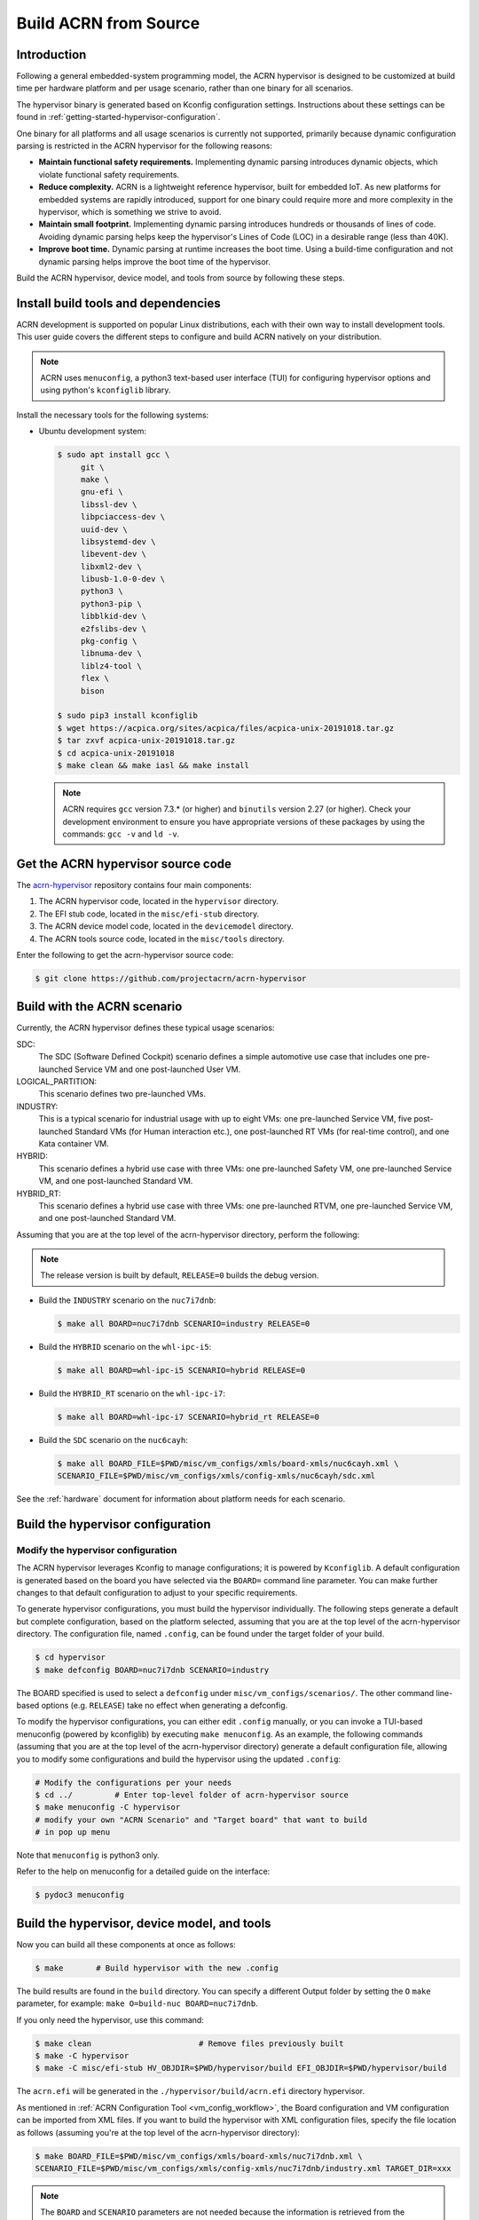 .. _getting-started-building:

Build ACRN from Source
######################

Introduction
************

Following a general embedded-system programming model, the ACRN
hypervisor is designed to be customized at build time per hardware
platform and per usage scenario, rather than one binary for all
scenarios.

The hypervisor binary is generated based on Kconfig configuration
settings. Instructions about these settings can be found in
:ref:`getting-started-hypervisor-configuration`.

One binary for all platforms and all usage scenarios is currently not
supported, primarily because dynamic configuration parsing is restricted in
the ACRN hypervisor for the following reasons:

- **Maintain functional safety requirements.** Implementing dynamic parsing
  introduces dynamic objects, which violate functional safety requirements.

- **Reduce complexity.** ACRN is a lightweight reference hypervisor, built for
  embedded IoT. As new platforms for embedded systems are rapidly introduced,
  support for one binary could require more and more complexity in the
  hypervisor, which is something we strive to avoid.

- **Maintain small footprint.** Implementing dynamic parsing introduces
  hundreds or thousands of lines of code. Avoiding dynamic parsing
  helps keep the hypervisor's Lines of Code (LOC) in a desirable range (less
  than 40K).

- **Improve boot time.** Dynamic parsing at runtime increases the boot
  time. Using a build-time configuration and not dynamic parsing
  helps improve the boot time of the hypervisor.


Build the ACRN hypervisor, device model, and tools from source by following
these steps.

.. _install-build-tools-dependencies:

.. rst-class:: numbered-step

Install build tools and dependencies
************************************

ACRN development is supported on popular Linux distributions, each with
their own way to install development tools. This user guide covers the
different steps to configure and build ACRN natively on your
distribution.

.. note::
   ACRN uses ``menuconfig``, a python3 text-based user interface (TUI)
   for configuring hypervisor options and using python's ``kconfiglib``
   library.

Install the necessary tools for the following systems:

* Ubuntu development system:

  .. code-block:: none

     $ sudo apt install gcc \
          git \
          make \
          gnu-efi \
          libssl-dev \
          libpciaccess-dev \
          uuid-dev \
          libsystemd-dev \
          libevent-dev \
          libxml2-dev \
          libusb-1.0-0-dev \
          python3 \
          python3-pip \
          libblkid-dev \
          e2fslibs-dev \
          pkg-config \
          libnuma-dev \
          liblz4-tool \
          flex \
          bison

     $ sudo pip3 install kconfiglib
     $ wget https://acpica.org/sites/acpica/files/acpica-unix-20191018.tar.gz
     $ tar zxvf acpica-unix-20191018.tar.gz
     $ cd acpica-unix-20191018
     $ make clean && make iasl && make install

  .. note::
     ACRN requires ``gcc`` version 7.3.* (or higher) and ``binutils`` version
     2.27 (or higher). Check your development environment to ensure you have
     appropriate versions of these packages by using the commands: ``gcc -v``
     and ``ld -v``.

.. rst-class:: numbered-step

Get the ACRN hypervisor source code
***********************************

The `acrn-hypervisor <https://github.com/projectacrn/acrn-hypervisor/>`_
repository contains four main components:

1. The ACRN hypervisor code, located in the ``hypervisor`` directory.
#. The EFI stub code, located in the ``misc/efi-stub`` directory.
#. The ACRN device model code, located in the ``devicemodel`` directory.
#. The ACRN tools source code, located in the ``misc/tools`` directory.

Enter the following to get the acrn-hypervisor source code:

.. code-block:: none

   $ git clone https://github.com/projectacrn/acrn-hypervisor


.. _build-with-acrn-scenario:

.. rst-class:: numbered-step

Build with the ACRN scenario
****************************

Currently, the ACRN hypervisor defines these typical usage scenarios:

SDC:
   The SDC (Software Defined Cockpit) scenario defines a simple
   automotive use case that includes one pre-launched Service VM and one
   post-launched User VM.

LOGICAL_PARTITION:
    This scenario defines two pre-launched VMs.

INDUSTRY:
   This is a typical scenario for industrial usage with up to eight VMs:
   one pre-launched Service VM, five post-launched Standard VMs (for Human
   interaction etc.), one post-launched RT VMs (for real-time control),
   and one Kata container VM.

HYBRID:
   This scenario defines a hybrid use case with three VMs: one
   pre-launched Safety VM, one pre-launched Service VM, and one post-launched
   Standard VM.

HYBRID_RT:
   This scenario defines a hybrid use case with three VMs: one
   pre-launched RTVM, one pre-launched Service VM, and one post-launched
   Standard VM.

Assuming that you are at the top level of the acrn-hypervisor directory, perform the following:

.. note::
   The release version is built by default, ``RELEASE=0`` builds the debug version.

* Build the ``INDUSTRY`` scenario on the ``nuc7i7dnb``:

  .. code-block:: none

     $ make all BOARD=nuc7i7dnb SCENARIO=industry RELEASE=0

* Build the ``HYBRID`` scenario on the ``whl-ipc-i5``:

  .. code-block:: none

     $ make all BOARD=whl-ipc-i5 SCENARIO=hybrid RELEASE=0

* Build the ``HYBRID_RT`` scenario on the ``whl-ipc-i7``:

  .. code-block:: none

     $ make all BOARD=whl-ipc-i7 SCENARIO=hybrid_rt RELEASE=0

* Build the ``SDC`` scenario on the ``nuc6cayh``:

  .. code-block:: none

    $ make all BOARD_FILE=$PWD/misc/vm_configs/xmls/board-xmls/nuc6cayh.xml \
    SCENARIO_FILE=$PWD/misc/vm_configs/xmls/config-xmls/nuc6cayh/sdc.xml


See the :ref:`hardware` document for information about platform needs
for each scenario.

.. _getting-started-hypervisor-configuration:

.. rst-class:: numbered-step

Build the hypervisor configuration
**********************************

Modify the hypervisor configuration
===================================

The ACRN hypervisor leverages Kconfig to manage configurations; it is
powered by ``Kconfiglib``. A default configuration is generated based on the
board you have selected via the ``BOARD=`` command line parameter. You can
make further changes to that default configuration to adjust to your specific
requirements.

To generate hypervisor configurations, you must build the hypervisor
individually. The following steps generate a default but complete
configuration, based on the platform selected, assuming that you are at the
top level of the acrn-hypervisor directory. The configuration file, named
``.config``, can be found under the target folder of your build.

.. code-block:: none

   $ cd hypervisor
   $ make defconfig BOARD=nuc7i7dnb SCENARIO=industry

The BOARD specified is used to select a ``defconfig`` under
``misc/vm_configs/scenarios/``. The other command line-based options (e.g.
``RELEASE``) take no effect when generating a defconfig.

To modify the hypervisor configurations, you can either edit ``.config``
manually, or you can invoke a TUI-based menuconfig (powered by kconfiglib) by
executing ``make menuconfig``. As an example, the following commands
(assuming that you are at the top level of the acrn-hypervisor directory)
generate a default configuration file, allowing you to modify some
configurations and build the hypervisor using the updated ``.config``:

.. code-block:: none

   # Modify the configurations per your needs
   $ cd ../         # Enter top-level folder of acrn-hypervisor source
   $ make menuconfig -C hypervisor
   # modify your own "ACRN Scenario" and "Target board" that want to build
   # in pop up menu

Note that ``menuconfig`` is python3 only.

Refer to the help on menuconfig for a detailed guide on the interface:

.. code-block:: none

   $ pydoc3 menuconfig

.. rst-class:: numbered-step

Build the hypervisor, device model, and tools
*********************************************

Now you can build all these components at once as follows:

.. code-block:: none

   $ make 	# Build hypervisor with the new .config

The build results are found in the ``build`` directory. You can specify
a different Output folder by setting the ``O`` ``make`` parameter,
for example: ``make O=build-nuc BOARD=nuc7i7dnb``.

If you only need the hypervisor, use this command:

.. code-block:: none

   $ make clean                       # Remove files previously built
   $ make -C hypervisor
   $ make -C misc/efi-stub HV_OBJDIR=$PWD/hypervisor/build EFI_OBJDIR=$PWD/hypervisor/build

The ``acrn.efi`` will be generated in the ``./hypervisor/build/acrn.efi`` directory hypervisor.

As mentioned in :ref:`ACRN Configuration Tool <vm_config_workflow>`, the
Board configuration and VM configuration can be imported from XML files.
If you want to build the hypervisor with XML configuration files,
specify the file location as follows (assuming you're at the top level
of the acrn-hypervisor directory):

.. code-block:: none

   $ make BOARD_FILE=$PWD/misc/vm_configs/xmls/board-xmls/nuc7i7dnb.xml \
   SCENARIO_FILE=$PWD/misc/vm_configs/xmls/config-xmls/nuc7i7dnb/industry.xml TARGET_DIR=xxx


.. note::
   The ``BOARD`` and ``SCENARIO`` parameters are not needed because the
   information is retrieved from the corresponding ``BOARD_FILE`` and
   ``SCENARIO_FILE`` XML configuration files.  The ``TARGET_DIR`` parameter
   specifies what directory is used to  store configuration files imported
   from XML files. If the ``TARGET_DIR`` is not specified, the original
   configuration files of acrn-hypervisor would be overridden.

   In the 2.1 release, there is a known issue (:acrn-issue:`5157`) that
   ``TARGET_DIR=xxx`` does not work.

Follow the same instructions to boot and test the images you created from your build.
